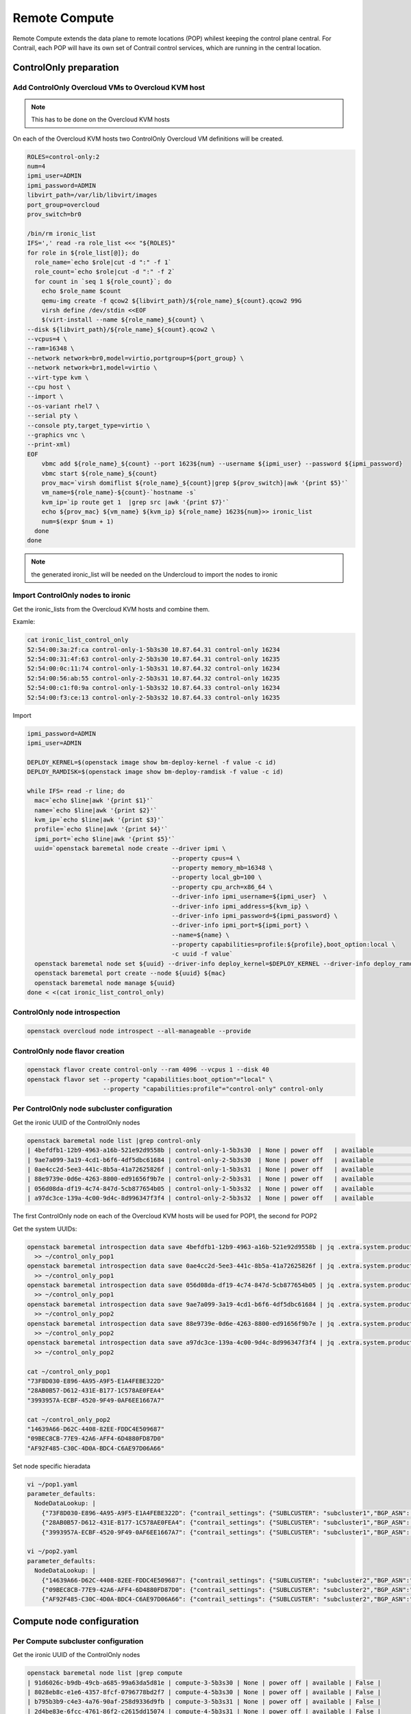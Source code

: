 ==============
Remote Compute
==============

Remote Compute extends the data plane to remote locations (POP) whilest keeping the control plane central.
For Contrail, each POP will have its own set of Contrail control services, which are running in the central location.

ControlOnly preparation
=======================

Add ControlOnly Overcloud VMs to Overcloud KVM host
---------------------------------------------------

.. note:: This has to be done on the Overcloud KVM hosts

On each of the Overcloud KVM hosts two ControlOnly Overcloud VM definitions will be created.

.. code:: bash

   ROLES=control-only:2
   num=4
   ipmi_user=ADMIN
   ipmi_password=ADMIN
   libvirt_path=/var/lib/libvirt/images
   port_group=overcloud
   prov_switch=br0

   /bin/rm ironic_list
   IFS=',' read -ra role_list <<< "${ROLES}"
   for role in ${role_list[@]}; do
     role_name=`echo $role|cut -d ":" -f 1`
     role_count=`echo $role|cut -d ":" -f 2`
     for count in `seq 1 ${role_count}`; do
       echo $role_name $count
       qemu-img create -f qcow2 ${libvirt_path}/${role_name}_${count}.qcow2 99G
       virsh define /dev/stdin <<EOF
       $(virt-install --name ${role_name}_${count} \
   --disk ${libvirt_path}/${role_name}_${count}.qcow2 \
   --vcpus=4 \
   --ram=16348 \
   --network network=br0,model=virtio,portgroup=${port_group} \
   --network network=br1,model=virtio \
   --virt-type kvm \
   --cpu host \
   --import \
   --os-variant rhel7 \
   --serial pty \
   --console pty,target_type=virtio \
   --graphics vnc \
   --print-xml)
   EOF
       vbmc add ${role_name}_${count} --port 1623${num} --username ${ipmi_user} --password ${ipmi_password}
       vbmc start ${role_name}_${count}
       prov_mac=`virsh domiflist ${role_name}_${count}|grep ${prov_switch}|awk '{print $5}'`
       vm_name=${role_name}-${count}-`hostname -s`
       kvm_ip=`ip route get 1  |grep src |awk '{print $7}'`
       echo ${prov_mac} ${vm_name} ${kvm_ip} ${role_name} 1623${num}>> ironic_list
       num=$(expr $num + 1)
     done
   done

.. note:: the generated ironic_list will be needed on the Undercloud to import the nodes to ironic

Import ControlOnly nodes to ironic
----------------------------------

Get the ironic_lists from the Overcloud KVM hosts and combine them.

Examle:

.. code:: bash

   cat ironic_list_control_only
   52:54:00:3a:2f:ca control-only-1-5b3s30 10.87.64.31 control-only 16234
   52:54:00:31:4f:63 control-only-2-5b3s30 10.87.64.31 control-only 16235
   52:54:00:0c:11:74 control-only-1-5b3s31 10.87.64.32 control-only 16234
   52:54:00:56:ab:55 control-only-2-5b3s31 10.87.64.32 control-only 16235
   52:54:00:c1:f0:9a control-only-1-5b3s32 10.87.64.33 control-only 16234
   52:54:00:f3:ce:13 control-only-2-5b3s32 10.87.64.33 control-only 16235


Import

.. code:: bash

   ipmi_password=ADMIN
   ipmi_user=ADMIN

   DEPLOY_KERNEL=$(openstack image show bm-deploy-kernel -f value -c id)
   DEPLOY_RAMDISK=$(openstack image show bm-deploy-ramdisk -f value -c id)
    
   while IFS= read -r line; do
     mac=`echo $line|awk '{print $1}'`
     name=`echo $line|awk '{print $2}'`
     kvm_ip=`echo $line|awk '{print $3}'`
     profile=`echo $line|awk '{print $4}'`
     ipmi_port=`echo $line|awk '{print $5}'`
     uuid=`openstack baremetal node create --driver ipmi \
                                           --property cpus=4 \
                                           --property memory_mb=16348 \
                                           --property local_gb=100 \
                                           --property cpu_arch=x86_64 \
                                           --driver-info ipmi_username=${ipmi_user}  \
                                           --driver-info ipmi_address=${kvm_ip} \
                                           --driver-info ipmi_password=${ipmi_password} \
                                           --driver-info ipmi_port=${ipmi_port} \
                                           --name=${name} \
                                           --property capabilities=profile:${profile},boot_option:local \
                                           -c uuid -f value`
     openstack baremetal node set ${uuid} --driver-info deploy_kernel=$DEPLOY_KERNEL --driver-info deploy_ramdisk=$DEPLOY_RAMDISK
     openstack baremetal port create --node ${uuid} ${mac}
     openstack baremetal node manage ${uuid}
   done < <(cat ironic_list_control_only)
   
ControlOnly node introspection
------------------------------

.. code:: bash

    openstack overcloud node introspect --all-manageable --provide

ControlOnly node flavor creation
--------------------------------

.. code:: bash

   openstack flavor create control-only --ram 4096 --vcpus 1 --disk 40
   openstack flavor set --property "capabilities:boot_option"="local" \
                        --property "capabilities:profile"="control-only" control-only

Per ControlOnly node subcluster configuration
---------------------------------------------

Get the ironic UUID of the ControlOnly nodes

.. code:: bash

   openstack baremetal node list |grep control-only
   | 4befdfb1-12b9-4963-a16b-521e92d9558b | control-only-1-5b3s30  | None | power off   | available          | False       |
   | 9ae7a099-3a19-4cd1-b6f6-4df5dbc61684 | control-only-2-5b3s30  | None | power off   | available          | False       |
   | 0ae4cc2d-5ee3-441c-8b5a-41a72625826f | control-only-1-5b3s31  | None | power off   | available          | False       |
   | 88e9739e-0d6e-4263-8800-ed91656f9b7e | control-only-2-5b3s31  | None | power off   | available          | False       |
   | 056d08da-df19-4c74-847d-5cb877654b05 | control-only-1-5b3s32  | None | power off   | available          | False       |
   | a97dc3ce-139a-4c00-9d4c-8d996347f3f4 | control-only-2-5b3s32  | None | power off   | available          | False       |

The first ControlOnly node on each of the Overcloud KVM hosts will be used for POP1, the second for POP2

Get the system UUIDs:

.. code:: bash

   openstack baremetal introspection data save 4befdfb1-12b9-4963-a16b-521e92d9558b | jq .extra.system.product.uuid \
     >> ~/control_only_pop1
   openstack baremetal introspection data save 0ae4cc2d-5ee3-441c-8b5a-41a72625826f | jq .extra.system.product.uuid \
     >> ~/control_only_pop1
   openstack baremetal introspection data save 056d08da-df19-4c74-847d-5cb877654b05 | jq .extra.system.product.uuid \
     >> ~/control_only_pop1
   openstack baremetal introspection data save 9ae7a099-3a19-4cd1-b6f6-4df5dbc61684 | jq .extra.system.product.uuid \
     >> ~/control_only_pop2
   openstack baremetal introspection data save 88e9739e-0d6e-4263-8800-ed91656f9b7e | jq .extra.system.product.uuid \
     >> ~/control_only_pop2
   openstack baremetal introspection data save a97dc3ce-139a-4c00-9d4c-8d996347f3f4 | jq .extra.system.product.uuid \
     >> ~/control_only_pop2

   cat ~/control_only_pop1
   "73F8D030-E896-4A95-A9F5-E1A4FEBE322D"
   "28AB0B57-D612-431E-B177-1C578AE0FEA4"
   "3993957A-ECBF-4520-9F49-0AF6EE1667A7"

   cat ~/control_only_pop2
   "14639A66-D62C-4408-82EE-FDDC4E509687"
   "09BEC8CB-77E9-42A6-AFF4-6D4880FD87D0"
   "AF92F485-C30C-4D0A-BDC4-C6AE97D06A66"

Set node specific hieradata

.. code:: bash

   vi ~/pop1.yaml
   parameter_defaults:
     NodeDataLookup: |
       {"73F8D030-E896-4A95-A9F5-E1A4FEBE322D": {"contrail_settings": {"SUBLCUSTER": "subcluster1","BGP_ASN": "64513"}}}
       {"28AB0B57-D612-431E-B177-1C578AE0FEA4": {"contrail_settings": {"SUBLCUSTER": "subcluster1","BGP_ASN": "64513"}}}
       {"3993957A-ECBF-4520-9F49-0AF6EE1667A7": {"contrail_settings": {"SUBLCUSTER": "subcluster1","BGP_ASN": "64513"}}}

   vi ~/pop2.yaml
   parameter_defaults:
     NodeDataLookup: |
       {"14639A66-D62C-4408-82EE-FDDC4E509687": {"contrail_settings": {"SUBLCUSTER": "subcluster2","BGP_ASN":" 64514"}}}
       {"09BEC8CB-77E9-42A6-AFF4-6D4880FD87D0": {"contrail_settings": {"SUBLCUSTER": "subcluster2","BGP_ASN":" 64514"}}}
       {"AF92F485-C30C-4D0A-BDC4-C6AE97D06A66": {"contrail_settings": {"SUBLCUSTER": "subcluster2","BGP_ASN":" 64514"}}}


Compute node configuration
==========================

Per Compute subcluster configuration
------------------------------------

Get the ironic UUID of the ControlOnly nodes

.. code:: bash

   openstack baremetal node list |grep compute
   | 91d6026c-b9db-49cb-a685-99a63da5d81e | compute-3-5b3s30 | None | power off | available | False |
   | 8028eb8c-e1e6-4357-8fcf-0796778bd2f7 | compute-4-5b3s30 | None | power off | available | False |
   | b795b3b9-c4e3-4a76-90af-258d9336d9fb | compute-3-5b3s31 | None | power off | available | False |
   | 2d4be83e-6fcc-4761-86f2-c2615dd15074 | compute-4-5b3s31 | None | power off | available | False |

From that list the first two compute nodes belong to POP1 the rest to POP2

Get system UUIDs:

.. code:: bash

    openstack baremetal introspection data save 91d6026c-b9db-49cb-a685-99a63da5d81e | jq .extra.system.product.uuid \
     >> ~/compute_pop1
    openstack baremetal introspection data save 8028eb8c-e1e6-4357-8fcf-0796778bd2f7 | jq .extra.system.product.uuid \
     >> ~/compute_pop1
    openstack baremetal introspection data save b795b3b9-c4e3-4a76-90af-258d9336d9fb | jq .extra.system.product.uuid \
     >> ~/compute_pop2
    openstack baremetal introspection data save 2d4be83e-6fcc-4761-86f2-c2615dd15074 | jq .extra.system.product.uuid \
     >> ~/compute_pop2

    cat compute_pop1
    "BB9E9D00-57D1-410B-8B19-17A0DA581044"
    "E1A809DE-FDB2-4EB2-A91F-1B3F75B99510"

    cat compute_pop2
    "7933C2D8-E61E-4752-854E-B7B18A424971"
    "041D7B75-6581-41B3-886E-C06847B9C87E"

Set node specific hieradata

.. code:: bash

   vi ~/pop1.yaml
   parameter_defaults:
     NodeDataLookup: |
       {"73F8D030-E896-4A95-A9F5-E1A4FEBE322D": {"contrail_settings": {"SUBLCUSTER":"subcluster1"},{"BGP_ASN":"64513"}}}
       {"28AB0B57-D612-431E-B177-1C578AE0FEA4": {"contrail_settings": {"SUBLCUSTER":"subcluster1"},{"BGP_ASN":"64513"}}}
       {"3993957A-ECBF-4520-9F49-0AF6EE1667A7": {"contrail_settings": {"SUBLCUSTER":"subcluster1"},{"BGP_ASN":"64513"}}}
       {"BB9E9D00-57D1-410B-8B19-17A0DA581044": {"contrail_settings": {"SUBLCUSTER":"subcluster1"},{"VROUTER_GATEWAY":"10.0.0.1"}}}
       {"E1A809DE-FDB2-4EB2-A91F-1B3F75B99510": {"contrail_settings": {"SUBLCUSTER":"subcluster1"},{"VROUTER_GATEWAY":"10.0.0.1"}}}

   vi ~/pop2.yaml
   parameter_defaults:
     NodeDataLookup: |
       {"14639A66-D62C-4408-82EE-FDDC4E509687": {"contrail_settings": {"SUBLCUSTER":"subcluster2"},{"BGP_ASN":"64514"}}}
       {"09BEC8CB-77E9-42A6-AFF4-6D4880FD87D0": {"contrail_settings": {"SUBLCUSTER":"subcluster2"},{"BGP_ASN":"64514"}}}
       {"AF92F485-C30C-4D0A-BDC4-C6AE97D06A66": {"contrail_settings": {"SUBLCUSTER":"subcluster2"},{"BGP_ASN":"64514"}}}
       {"7933C2D8-E61E-4752-854E-B7B18A424971": {"contrail_settings": {"SUBLCUSTER":"subcluster2"},{"VROUTER_GATEWAY":"10.0.0.1"}}}
       {"041D7B75-6581-41B3-886E-C06847B9C87E": {"contrail_settings": {"SUBLCUSTER":"subcluster2"},{"VROUTER_GATEWAY":"10.0.0.1"}}}

Deployment
----------

Add pop1.yaml and pop2.yaml to the openstack deploy command:

.. code:: bash

   openstack overcloud deploy --templates ~/tripleo-heat-templates \
    -e ~/overcloud_images.yaml \
    -e ~/tripleo-heat-templates/environments/network-isolation.yaml \
    -e ~/tripleo-heat-templates/environments/contrail/contrail-plugins.yaml \
    -e ~/tripleo-heat-templates/environments/contrail/contrail-services.yaml \
    -e ~/tripleo-heat-templates/environments/contrail/contrail-net.yaml \
    -e ~/pop1.yaml \
    -e ~/pop2.yaml \
    --roles-file ~/tripleo-heat-templates/roles_data_contrail_aio.yaml
